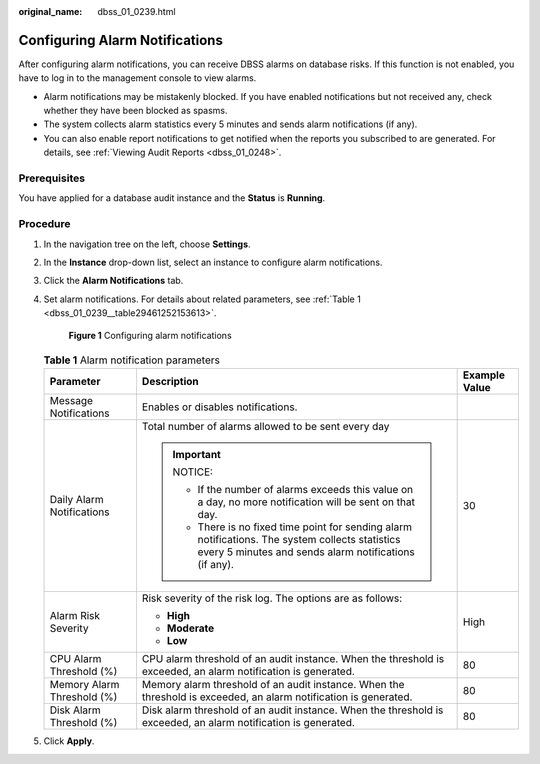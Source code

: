 :original_name: dbss_01_0239.html

.. _dbss_01_0239:

Configuring Alarm Notifications
===============================

After configuring alarm notifications, you can receive DBSS alarms on database risks. If this function is not enabled, you have to log in to the management console to view alarms.

-  Alarm notifications may be mistakenly blocked. If you have enabled notifications but not received any, check whether they have been blocked as spasms.
-  The system collects alarm statistics every 5 minutes and sends alarm notifications (if any).
-  You can also enable report notifications to get notified when the reports you subscribed to are generated. For details, see :ref:`Viewing Audit Reports <dbss_01_0248>`.

Prerequisites
-------------

You have applied for a database audit instance and the **Status** is **Running**.

Procedure
---------

#. In the navigation tree on the left, choose **Settings**.

#. In the **Instance** drop-down list, select an instance to configure alarm notifications.

#. Click the **Alarm Notifications** tab.

#. Set alarm notifications. For details about related parameters, see :ref:`Table 1 <dbss_01_0239__table29461252153613>`.


   .. figure:: /_static/images/en-us_image_0000001173357101.png
      :alt: **Figure 1** Configuring alarm notifications

      **Figure 1** Configuring alarm notifications

   .. _dbss_01_0239__table29461252153613:

   .. table:: **Table 1** Alarm notification parameters

      +----------------------------+------------------------------------------------------------------------------------------------------------------------------------------------------------+-----------------------+
      | Parameter                  | Description                                                                                                                                                | Example Value         |
      +============================+============================================================================================================================================================+=======================+
      | Message Notifications      | Enables or disables notifications.                                                                                                                         |                       |
      +----------------------------+------------------------------------------------------------------------------------------------------------------------------------------------------------+-----------------------+
      | Daily Alarm Notifications  | Total number of alarms allowed to be sent every day                                                                                                        | 30                    |
      |                            |                                                                                                                                                            |                       |
      |                            | .. important::                                                                                                                                             |                       |
      |                            |                                                                                                                                                            |                       |
      |                            |    NOTICE:                                                                                                                                                 |                       |
      |                            |                                                                                                                                                            |                       |
      |                            |    -  If the number of alarms exceeds this value on a day, no more notification will be sent on that day.                                                  |                       |
      |                            |    -  There is no fixed time point for sending alarm notifications. The system collects statistics every 5 minutes and sends alarm notifications (if any). |                       |
      +----------------------------+------------------------------------------------------------------------------------------------------------------------------------------------------------+-----------------------+
      | Alarm Risk Severity        | Risk severity of the risk log. The options are as follows:                                                                                                 | High                  |
      |                            |                                                                                                                                                            |                       |
      |                            | -  **High**                                                                                                                                                |                       |
      |                            | -  **Moderate**                                                                                                                                            |                       |
      |                            | -  **Low**                                                                                                                                                 |                       |
      +----------------------------+------------------------------------------------------------------------------------------------------------------------------------------------------------+-----------------------+
      | CPU Alarm Threshold (%)    | CPU alarm threshold of an audit instance. When the threshold is exceeded, an alarm notification is generated.                                              | 80                    |
      +----------------------------+------------------------------------------------------------------------------------------------------------------------------------------------------------+-----------------------+
      | Memory Alarm Threshold (%) | Memory alarm threshold of an audit instance. When the threshold is exceeded, an alarm notification is generated.                                           | 80                    |
      +----------------------------+------------------------------------------------------------------------------------------------------------------------------------------------------------+-----------------------+
      | Disk Alarm Threshold (%)   | Disk alarm threshold of an audit instance. When the threshold is exceeded, an alarm notification is generated.                                             | 80                    |
      +----------------------------+------------------------------------------------------------------------------------------------------------------------------------------------------------+-----------------------+

#. Click **Apply**.
